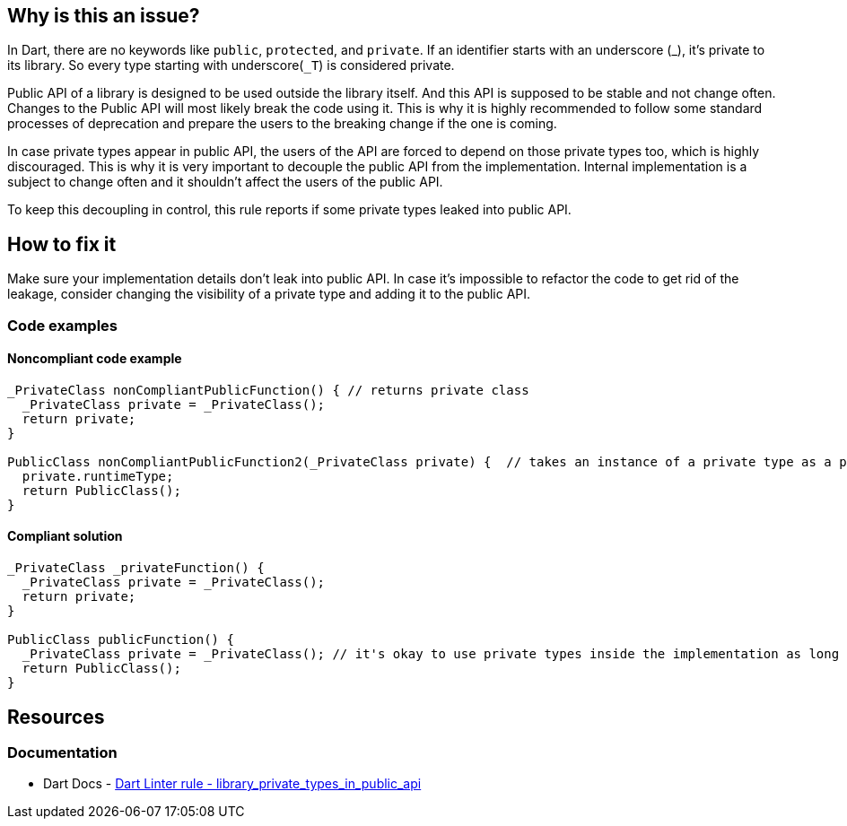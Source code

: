 == Why is this an issue?

In Dart, there are no keywords like `public`, `protected`, and `private`. If an identifier starts with an underscore (_), it's private to its library. So every type starting with underscore(``++_T++``) is considered private.

Public API of a library is designed to be used outside the library itself. And this API is supposed to be stable and not change often. Changes to the Public API will most likely break the code using it. This is why it is highly recommended to follow some standard processes of deprecation and prepare the users to the breaking change if the one is coming.

In case private types appear in public API, the users of the API are forced to depend on those private types too, which is highly discouraged. This is why it is very important to decouple the public API from the implementation. Internal implementation is a subject to change often and it shouldn't affect the users of the public API.

To keep this decoupling in control, this rule reports if some private types leaked into public API.

== How to fix it
Make sure your implementation details don't leak into public API. In case it's impossible to refactor the code to get rid of the leakage, consider changing the visibility of a private type and adding it to the public API.

=== Code examples

==== Noncompliant code example

[source,dart]
----
_PrivateClass nonCompliantPublicFunction() { // returns private class
  _PrivateClass private = _PrivateClass();
  return private;
}

PublicClass nonCompliantPublicFunction2(_PrivateClass private) {  // takes an instance of a private type as a parameter
  private.runtimeType;
  return PublicClass();
}
----

==== Compliant solution

[source,dart]
----
_PrivateClass _privateFunction() {
  _PrivateClass private = _PrivateClass();
  return private;
}

PublicClass publicFunction() {
  _PrivateClass private = _PrivateClass(); // it's okay to use private types inside the implementation as long as they don't leak
  return PublicClass();
}
----

== Resources

=== Documentation

* Dart Docs - https://dart.dev/tools/linter-rules/library_private_types_in_public_api[Dart Linter rule - library_private_types_in_public_api]

ifdef::env-github,rspecator-view[]

'''
== Implementation Specification
(visible only on this page)

=== Message

* Invalid use of a private type in a public API.

=== Highlighting

Type usage

'''
== Comments And Links
(visible only on this page)

endif::env-github,rspecator-view[]

